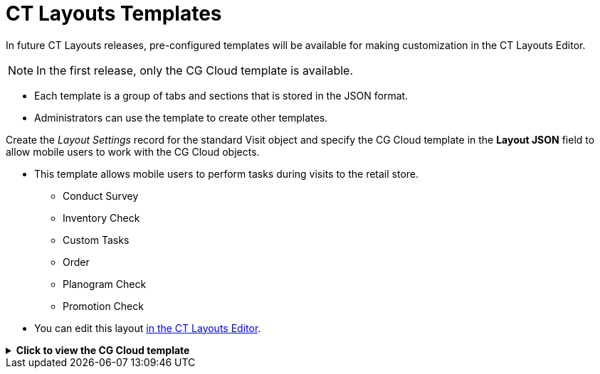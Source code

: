 = CT Layouts Templates

In future CT Layouts releases, pre-configured templates will be available for making customization in the CT Layouts Editor.

NOTE: In the first release, only the CG Cloud template is available.

* Each template is a group of tabs and sections that is stored in the JSON format.
* Administrators can use the template to create other templates.

Create the _Layout Settings_ record for the standard [.object]#Visit# object and specify the CG Cloud template in the *Layout JSON* field to allow mobile users to work with the CG Cloud objects.

* This template allows mobile users to perform tasks during visits to the retail store.
** Conduct Survey
** Inventory Check
** Custom Tasks
** Order
** Planogram Check
** Promotion Check
* You can edit this layout xref:admin-guide/ct-layouts-editor-customize-tabs.adoc[in the CT Layouts Editor].

.*Click to view the CG Cloud template*
[%collapsible]
====
--
[source,json]
----
[
  {
    "label": "Conduct Survey",
    "showSoqlCondition": "FROM AssessmentTask WHERE ParentId = '{!Visit.Id}' AND TaskType = 'ConductInStoreSurveys'",
    "statusValue": "In Progress",
    "sections": [
      {
        "label": "Surveys",
        "position": {
          "x": 0,
          "y": 20,
          "width": 6,
          "height": 20
        },
        "type": "RecordList",
        "properties": {
          "object": "SurveySubject",
          "objectCondition": "WHERE SubjectId = '{!Visit.Id}'",
          "permission": {
            "isCreatable": false,
            "isLocalDeletable": false,
            "isSyncedDeletable": false
          },
          "fields": [
            {
              "name": "Name",
              "readOnly": true,
              "required": false
            },
            {
              "name": "SurveyInvitation.InvitationLink",
              "readOnly": true,
              "required": false
            }
          ]
        }
      }
    ]
  },
  {
    "label": "Inventory Check",
    "showSoqlCondition": "FROM RetailVisitKpi WHERE VisitId = '{!Visit.Id}' AND AssessmentTask.TaskType = 'InventoryCheck'",
    "statusValue": "In Progress",
    "sections": [
      {
        "label": "Inventory Check",
        "position": {
          "x": 0,
          "y": 20,
          "width": 6,
          "height": 20
        },
        "type": "RecordList",
        "properties": {
          "object": "RetailVisitKpi",
          "objectCondition": "WHERE VisitId = '{!Visit.Id}' AND AssessmentTask.TaskType = 'InventoryCheck'",
          "permission": {
            "isCreatable": false,
            "isLocalDeletable": false,
            "isSyncedDeletable": false
          },
          "fields": [
            {
              "name": "AssessmentIndDefinition.Name",
              "readOnly": true,
              "required": false
            },
            {
              "name": "InStoreLocationId",
              "readOnly": false,
              "required": true
            },
            {
              "name": "ProductId",
              "readOnly": true,
              "required": false
            },
            {
              "name": "ProductCategoryId",
              "readOnly": true,
              "required": false
            },
            {
              "name": "CTLayouts__TargetValue",
              "label": "Target Value",
              "readOnly": true,
              "required": false
            },
            {
              "name": "CTLayouts__ActualValue",
              "label": "Actual Value",
              "readOnly": false,
              "required": true
            }
          ]
        }
      }
    ]
  },
  {
    "label": "Custom Tasks",
    "showSoqlCondition": "FROM RetailVisitKpi WHERE VisitId = '{!Visit.Id}' AND AssessmentTask.TaskType = 'Other'",
    "statusValue": "In Progress",
    "sections": [
      {
        "label": "Custom Task",
        "position": {
          "x": 0,
          "y": 20,
          "width": 6,
          "height": 20
        },
        "type": "RecordList",
        "properties": {
          "object": "RetailVisitKpi",
          "objectCondition": "WHERE VisitId = '{!Visit.Id}' AND AssessmentTask.TaskType = 'Other'",
          "permission": {
            "isCreatable": false,
            "isLocalDeletable": false,
            "isSyncedDeletable": false
          },
          "fields": [
            {
              "name": "AssessmentIndDefinition.Name",
              "readOnly": true,
              "required": false
            },
            {
              "name": "CustomContextId",
              "readOnly": true,
              "required": false
            },
            {
              "name": "InStoreLocationId",
              "readOnly": false,
              "required": true
            },
            {
              "name": "ProductId",
              "readOnly": true,
              "required": false
            },
            {
              "name": "ProductCategoryId",
              "readOnly": true,
              "required": false
            },
            {
              "name": "CTLayouts__TargetValue",
              "label": "Target Value",
              "readOnly": true,
              "required": false
            },
            {
              "name": "CTLayouts__ActualValue",
              "label": "Actual Value",
              "readOnly": false,
              "required": true
            }
          ]
        }
      }
    ]
  },
  {
    "label": "Order",
    "showSoqlCondition": "FROM RetailVisitKpi WHERE VisitId = '{!Visit.Id}' AND AssessmentTask.TaskType = 'PlaceOrder'",
    "statusValue": "In Progress",
    "sections": [
      {
        "label": "Order",
        "position": {
          "x": 0,
          "y": 20,
          "width": 6,
          "height": 20
        },
        "type": "RecordList",
        "properties": {
          "object": "ctorders__Order__c",
          "objectCondition": "WHERE ctorders__AccountId__c = '{!Visit.AccountId}'",
          "permission": {
            "isCreatable": false,
            "isLocalDeletable": false,
            "isSyncedDeletable": false
          },
          "fields": [
            {
              "name": "orders__PriceBookId__c",
              "readOnly": true,
              "required": false
            },
            {
              "name": "orders__Stage__c",
              "readOnly": true,
              "required": false
            },
            {
              "name": "orders__TotalDiscount__c",
              "readOnly": true,
              "required": false
            },
            {
              "name": "orders__TotalPrice__c",
              "readOnly": true,
              "required": false
            }
          ]
        }
      }
    ]
  },
  {
    "label": "Planogram Check",
    "showSoqlCondition": "FROM RetailVisitKpi WHERE VisitId = '{!Visit.Id}' AND AssessmentTask.TaskType = 'PlanogramCheck'",
    "statusValue": "In Progress",
    "sections": [
      {
        "label": "Planogram Check",
        "position": {
          "x": 0,
          "y": 20,
          "width": 6,
          "height": 20
        },
        "type": "RecordList",
        "properties": {
          "object": "RetailVisitKpi",
          "objectCondition": "WHERE VisitId = '{!Visit.Id}' AND AssessmentTask.TaskType = 'PlanogramCheck'",
          "permission": {
            "isCreatable": false,
            "isLocalDeletable": false,
            "isSyncedDeletable": false
          },
          "fields": [
            {
              "name": "AssessmentIndDefinition.Name",
              "readOnly": true,
              "required": false
            },
            {
              "name": "InStoreLocationId",
              "readOnly": false,
              "required": true
            },
            {
              "name": "PlanogramId",
              "readOnly": false,
              "required": true
            },
            {
              "name": "ProductId",
              "readOnly": true,
              "required": false
            },
            {
              "name": "ProductCategoryId",
              "readOnly": true,
              "required": false
            },
            {
              "name": "CTLayouts__TargetValue",
              "label": "Target Value",
              "readOnly": true,
              "required": false
            },
            {
              "name": "CTLayouts__ActualValue",
              "label": "Actual Value",
              "readOnly": false,
              "required": true
            }
          ]
        }
      }
    ]
  },
  {
    "label": "Promotion Check",
    "showSoqlCondition": "FROM RetailVisitKpi WHERE VisitId = '{!Visit.Id}' AND AssessmentTask.TaskType = 'PromotionCheck'",
    "statusValue": "In Progress",
    "sections": [
      {
        "label": "Promotion Check",
        "position": {
          "x": 0,
          "y": 20,
          "width": 6,
          "height": 20
        },
        "type": "RecordList",
        "properties": {
          "object": "RetailVisitKpi",
          "objectCondition": "WHERE VisitId = '{!Visit.Id}' AND AssessmentTask.TaskType = 'PromotionCheck'",
          "permission": {
            "isCreatable": false,
            "isLocalDeletable": false,
            "isSyncedDeletable": false
          },
          "fields": [
            {
              "name": "AssessmentIndDefinition.Name",
              "readOnly": true,
              "required": false
            },
            {
              "name": "PromotionId",
              "readOnly": false,
              "required": true
            },
            {
              "name": "InStoreLocationId",
              "readOnly": false,
              "required": true
            },
            {
              "name": "ProductId",
              "readOnly": true,
              "required": false
            },
            {
              "name": "ProductCategoryId",
              "readOnly": true,
              "required": false
            },
            {
              "name": "CTLayouts__TargetValue",
              "label": "Target Value",
              "readOnly": true,
              "required": false
            },
            {
              "name": "CTLayouts__ActualValue",
              "label": "Actual Value",
              "readOnly": false,
              "required": true
            }
          ]
        }
      }
    ]
  },
  {
    "label": "Complete Tasks",
    "showSoqlCondition": "FROM AssessmentTask WHERE ParentId = '{!Visit.Id}' AND TaskType = 'Task'",
    "statusValue": "In Progress",
    "sections": [
      {
        "label": "Tasks",
        "position": {
          "x": 0,
          "y": 20,
          "width": 6,
          "height": 20
        },
        "type": "RecordList",
        "properties": {
          "object": "Task",
          "objectCondition": "WHERE WhatId = '{!Visit.Id}'",
          "permission": {
            "isCreatable": false,
            "isLocalDeletable": false,
            "isSyncedDeletable": false
          },
          "fields": [
            {
              "name": "ActivityDate",
              "readOnly": true,
              "required": false
            },
            {
              "name": "Priority",
              "readOnly": true,
              "required": false
            },
            {
              "name": "Subject",
              "readOnly": true,
              "required": false
            },
            {
              "name": "Status",
              "readOnly": false,
              "required": false
            }
          ]
        }
      }
    ]
  }
]
----
--
====

